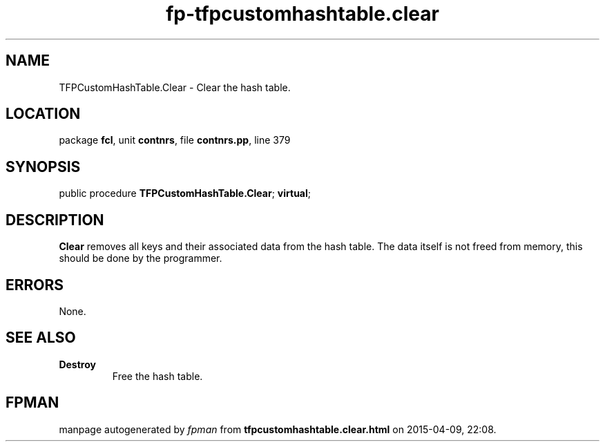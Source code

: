 .\" file autogenerated by fpman
.TH "fp-tfpcustomhashtable.clear" 3 "2014-03-14" "fpman" "Free Pascal Programmer's Manual"
.SH NAME
TFPCustomHashTable.Clear - Clear the hash table.
.SH LOCATION
package \fBfcl\fR, unit \fBcontnrs\fR, file \fBcontnrs.pp\fR, line 379
.SH SYNOPSIS
public procedure \fBTFPCustomHashTable.Clear\fR; \fBvirtual\fR;
.SH DESCRIPTION
\fBClear\fR removes all keys and their associated data from the hash table. The data itself is not freed from memory, this should be done by the programmer.


.SH ERRORS
None.


.SH SEE ALSO
.TP
.B Destroy
Free the hash table.

.SH FPMAN
manpage autogenerated by \fIfpman\fR from \fBtfpcustomhashtable.clear.html\fR on 2015-04-09, 22:08.

